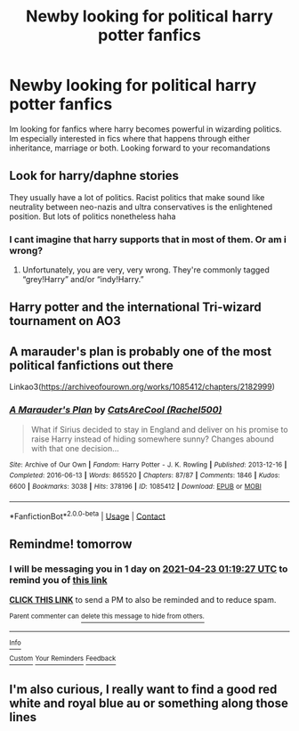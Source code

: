 #+TITLE: Newby looking for political harry potter fanfics

* Newby looking for political harry potter fanfics
:PROPERTIES:
:Author: mod-schoneck
:Score: 7
:DateUnix: 1619029597.0
:DateShort: 2021-Apr-21
:FlairText: Request
:END:
Im looking for fanfics where harry becomes powerful in wizarding politics. Im especially interested in fics where that happens through either inheritance, marriage or both. Looking forward to your recomandations


** Look for harry/daphne stories

They usually have a lot of politics. Racist politics that make sound like neutrality between neo-nazis and ultra conservatives is the enlightened position. But lots of politics nonetheless haha
:PROPERTIES:
:Author: bloodelemental
:Score: 6
:DateUnix: 1619033885.0
:DateShort: 2021-Apr-22
:END:

*** I cant imagine that harry supports that in most of them. Or am i wrong?
:PROPERTIES:
:Author: mod-schoneck
:Score: 1
:DateUnix: 1619035521.0
:DateShort: 2021-Apr-22
:END:

**** Unfortunately, you are very, very wrong. They're commonly tagged “grey!Harry” and/or “indy!Harry.”
:PROPERTIES:
:Author: LaMermeladaDeMoras
:Score: 2
:DateUnix: 1619105136.0
:DateShort: 2021-Apr-22
:END:


** Harry potter and the international Tri-wizard tournament on AO3
:PROPERTIES:
:Author: Trust_Advanced
:Score: 2
:DateUnix: 1619031944.0
:DateShort: 2021-Apr-21
:END:


** A marauder's plan is probably one of the most political fanfictions out there

Linkao3([[https://archiveofourown.org/works/1085412/chapters/2182999]])
:PROPERTIES:
:Author: chayoutofcontext
:Score: 2
:DateUnix: 1619037237.0
:DateShort: 2021-Apr-22
:END:

*** [[https://archiveofourown.org/works/1085412][*/A Marauder's Plan/*]] by [[https://www.archiveofourown.org/users/Rachel500/pseuds/CatsAreCool][/CatsAreCool (Rachel500)/]]

#+begin_quote
  What if Sirius decided to stay in England and deliver on his promise to raise Harry instead of hiding somewhere sunny? Changes abound with that one decision...
#+end_quote

^{/Site/:} ^{Archive} ^{of} ^{Our} ^{Own} ^{*|*} ^{/Fandom/:} ^{Harry} ^{Potter} ^{-} ^{J.} ^{K.} ^{Rowling} ^{*|*} ^{/Published/:} ^{2013-12-16} ^{*|*} ^{/Completed/:} ^{2016-06-13} ^{*|*} ^{/Words/:} ^{865520} ^{*|*} ^{/Chapters/:} ^{87/87} ^{*|*} ^{/Comments/:} ^{1846} ^{*|*} ^{/Kudos/:} ^{6600} ^{*|*} ^{/Bookmarks/:} ^{3038} ^{*|*} ^{/Hits/:} ^{378196} ^{*|*} ^{/ID/:} ^{1085412} ^{*|*} ^{/Download/:} ^{[[https://archiveofourown.org/downloads/1085412/A%20Marauders%20Plan.epub?updated_at=1618397623][EPUB]]} ^{or} ^{[[https://archiveofourown.org/downloads/1085412/A%20Marauders%20Plan.mobi?updated_at=1618397623][MOBI]]}

--------------

*FanfictionBot*^{2.0.0-beta} | [[https://github.com/FanfictionBot/reddit-ffn-bot/wiki/Usage][Usage]] | [[https://www.reddit.com/message/compose?to=tusing][Contact]]
:PROPERTIES:
:Author: FanfictionBot
:Score: 1
:DateUnix: 1619037252.0
:DateShort: 2021-Apr-22
:END:


** Remindme! tomorrow
:PROPERTIES:
:Author: TheHi198
:Score: 1
:DateUnix: 1619054367.0
:DateShort: 2021-Apr-22
:END:

*** I will be messaging you in 1 day on [[http://www.wolframalpha.com/input/?i=2021-04-23%2001:19:27%20UTC%20To%20Local%20Time][*2021-04-23 01:19:27 UTC*]] to remind you of [[https://www.reddit.com/r/HPfanfiction/comments/mvm0hm/newby_looking_for_political_harry_potter_fanfics/gve7ffk/?context=3][*this link*]]

[[https://www.reddit.com/message/compose/?to=RemindMeBot&subject=Reminder&message=%5Bhttps%3A%2F%2Fwww.reddit.com%2Fr%2FHPfanfiction%2Fcomments%2Fmvm0hm%2Fnewby_looking_for_political_harry_potter_fanfics%2Fgve7ffk%2F%5D%0A%0ARemindMe%21%202021-04-23%2001%3A19%3A27%20UTC][*CLICK THIS LINK*]] to send a PM to also be reminded and to reduce spam.

^{Parent commenter can} [[https://www.reddit.com/message/compose/?to=RemindMeBot&subject=Delete%20Comment&message=Delete%21%20mvm0hm][^{delete this message to hide from others.}]]

--------------

[[https://www.reddit.com/r/RemindMeBot/comments/e1bko7/remindmebot_info_v21/][^{Info}]]

[[https://www.reddit.com/message/compose/?to=RemindMeBot&subject=Reminder&message=%5BLink%20or%20message%20inside%20square%20brackets%5D%0A%0ARemindMe%21%20Time%20period%20here][^{Custom}]]
[[https://www.reddit.com/message/compose/?to=RemindMeBot&subject=List%20Of%20Reminders&message=MyReminders%21][^{Your Reminders}]]
[[https://www.reddit.com/message/compose/?to=Watchful1&subject=RemindMeBot%20Feedback][^{Feedback}]]
:PROPERTIES:
:Author: RemindMeBot
:Score: 1
:DateUnix: 1619054401.0
:DateShort: 2021-Apr-22
:END:


** I'm also curious, I really want to find a good red white and royal blue au or something along those lines
:PROPERTIES:
:Author: perpetualmotion42
:Score: 1
:DateUnix: 1621481630.0
:DateShort: 2021-May-20
:END:
